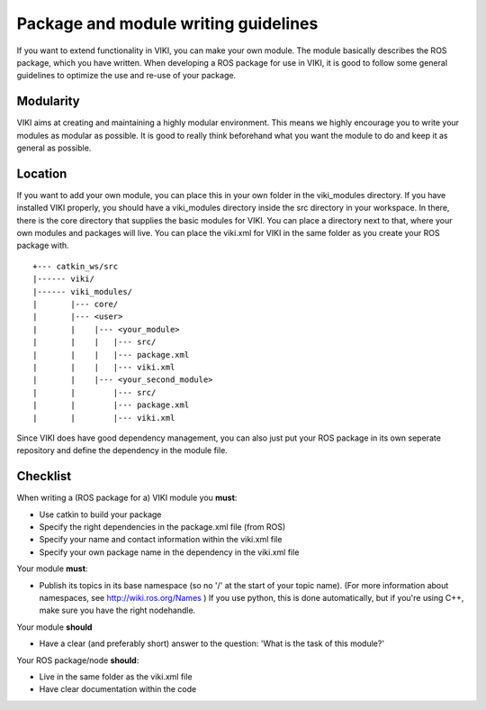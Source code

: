.. _`package_guidelines`:

Package and module writing guidelines
=====================================

If you want to extend functionality in VIKI, you can make your own module. The module basically describes the ROS package, which you have written.
When developing a ROS package for use in VIKI, it is good to follow some general guidelines to optimize the use and re-use of your package.

Modularity
""""""""""
VIKI aims at creating and maintaining a highly modular environment. This means we highly encourage you to write your modules as modular as possible. It is good to really think beforehand what you want the module to do and keep it as general as possible.

Location
""""""""
If you want to add your own module, you can place this in your own folder in the viki_modules directory. If you have installed VIKI properly, you should have a viki_modules directory inside the src directory in your workspace. In there, there is the core directory that supplies the basic modules for VIKI. You can place a directory next to that, where your own modules and packages will live. You can place the viki.xml for VIKI in the same folder as you create your ROS package with.

::

    +--- catkin_ws/src
    |------ viki/
    |------ viki_modules/
    |       |--- core/
    |       |--- <user>
    |       |    |--- <your_module>
    |       |    |   |--- src/
    |       |    |   |--- package.xml
    |       |    |   |--- viki.xml
    |       |    |--- <your_second_module>
    |       |        |--- src/
    |       |        |--- package.xml
    |       |        |--- viki.xml

Since VIKI does have good dependency management, you can also just put your ROS package in its own seperate repository and define the dependency in the module file.


Checklist
"""""""""
When writing a (ROS package for a) VIKI module you **must**:

* Use catkin to build your package
* Specify the right dependencies in the package.xml file (from ROS)
* Specify your name and contact information within the viki.xml file
* Specify your own package name in the dependency in the viki.xml file

Your module **must**:

* Publish its topics in its base namespace (so no '/' at the start of your topic name). (For more information about namespaces, see http://wiki.ros.org/Names ) If you use python, this is done automatically, but if you're using C++, make sure you have the right nodehandle.

Your module **should**

* Have a clear (and preferably short) answer to the question: 'What is the task of this module?'

Your ROS package/node **should**:

* Live in the same folder as the viki.xml file
* Have clear documentation within the code
